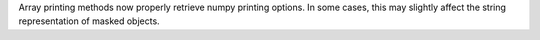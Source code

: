 Array printing methods now properly retrieve numpy printing options.
In some cases, this may slightly affect the string representation of masked
objects.
